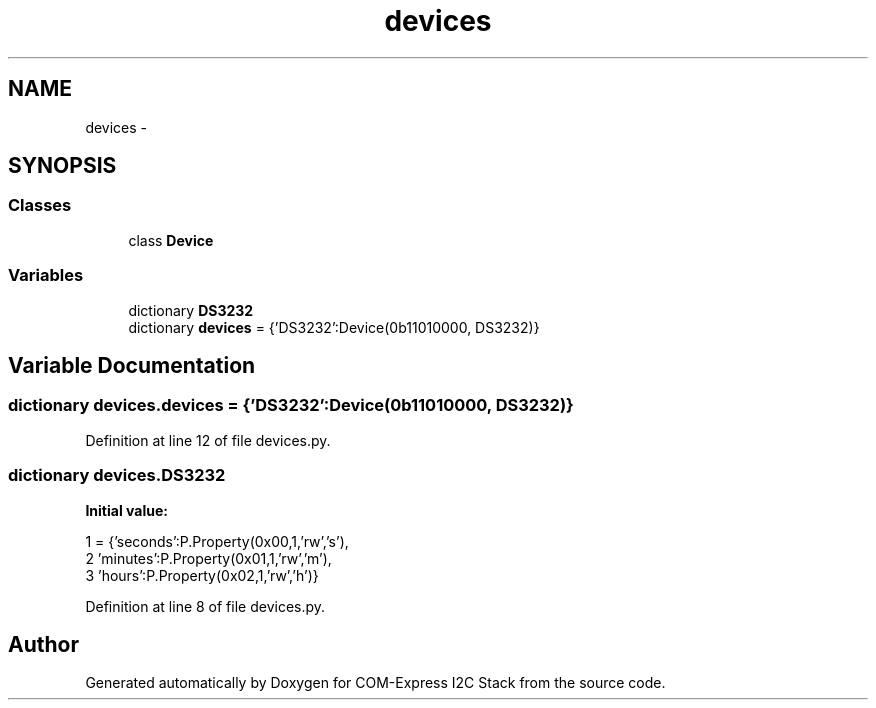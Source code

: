 .TH "devices" 3 "Tue Aug 8 2017" "Version 1.0" "COM-Express I2C Stack" \" -*- nroff -*-
.ad l
.nh
.SH NAME
devices \- 
.SH SYNOPSIS
.br
.PP
.SS "Classes"

.in +1c
.ti -1c
.RI "class \fBDevice\fP"
.br
.in -1c
.SS "Variables"

.in +1c
.ti -1c
.RI "dictionary \fBDS3232\fP"
.br
.ti -1c
.RI "dictionary \fBdevices\fP = {'DS3232':Device(0b11010000, DS3232)}"
.br
.in -1c
.SH "Variable Documentation"
.PP 
.SS "dictionary devices\&.devices = {'DS3232':Device(0b11010000, DS3232)}"

.PP
Definition at line 12 of file devices\&.py\&.
.SS "dictionary devices\&.DS3232"
\fBInitial value:\fP
.PP
.nf
1 = {'seconds':P\&.Property(0x00,1,'rw','s'),
2           'minutes':P\&.Property(0x01,1,'rw','m'),
3           'hours':P\&.Property(0x02,1,'rw','h')}
.fi
.PP
Definition at line 8 of file devices\&.py\&.
.SH "Author"
.PP 
Generated automatically by Doxygen for COM-Express I2C Stack from the source code\&.
